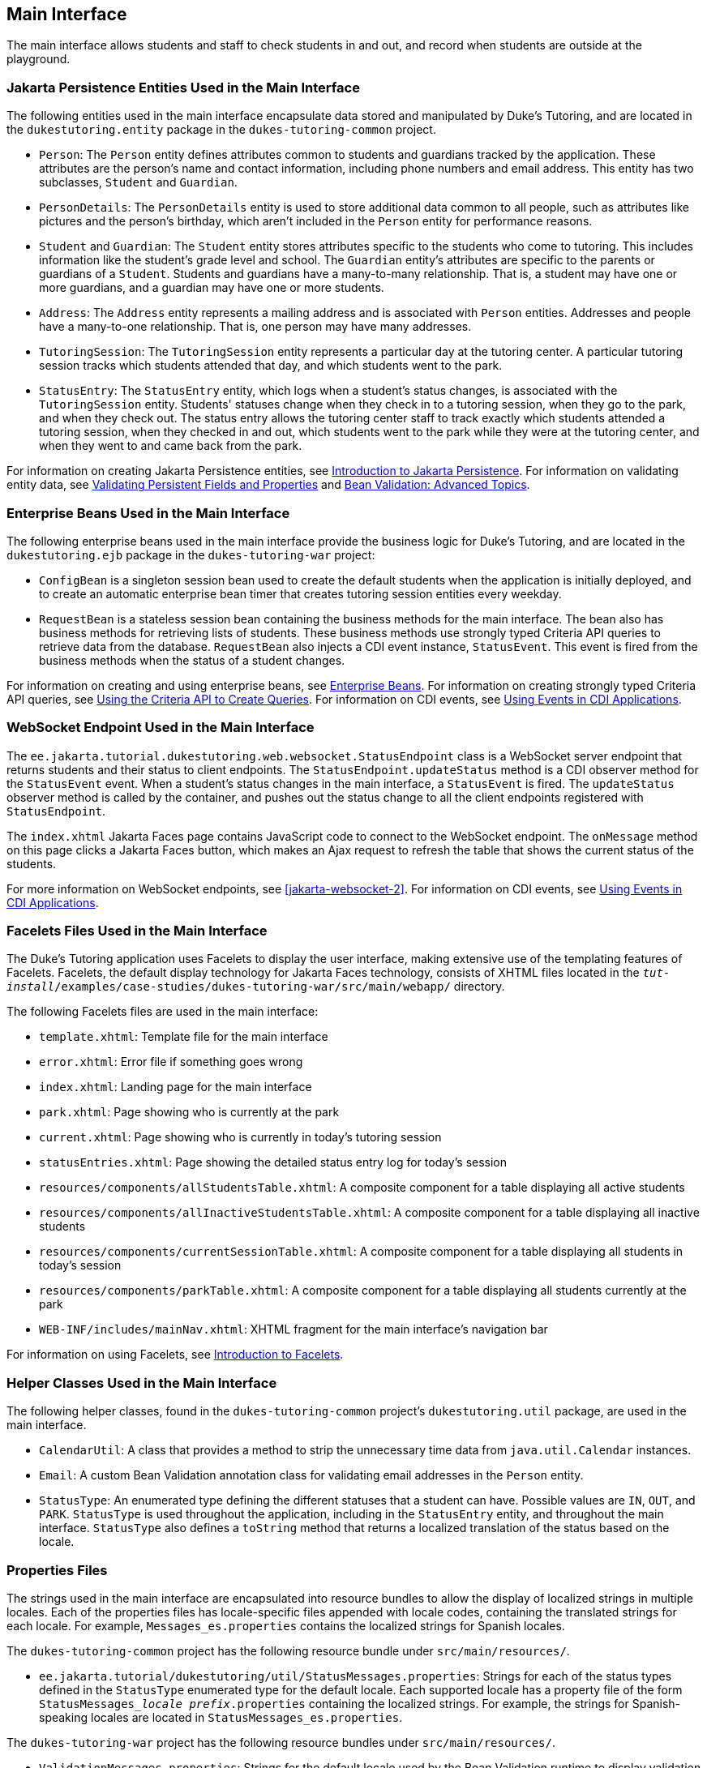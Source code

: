 == Main Interface

The main interface allows students and staff to check students in and out, and record when students are outside at the playground.

=== Jakarta Persistence Entities Used in the Main Interface

The following entities used in the main interface encapsulate data stored and manipulated by Duke's Tutoring, and are located in the `dukestutoring.entity` package in the `dukes-tutoring-common` project.

* `Person`: The `Person` entity defines attributes common to students and guardians tracked by the application.
These attributes are the person's name and contact information, including phone numbers and email address.
This entity has two subclasses, `Student` and `Guardian`.

* `PersonDetails`: The `PersonDetails` entity is used to store additional data common to all people, such as attributes like pictures and the person's birthday, which aren't included in the `Person` entity for performance reasons.

* `Student` and `Guardian`: The `Student` entity stores attributes specific to the students who come to tutoring.
This includes information like the student's grade level and school.
The `Guardian` entity's attributes are specific to the parents or guardians of a `Student`.
Students and guardians have a many-to-many relationship.
That is, a student may have one or more guardians, and a guardian may have one or more students.

* `Address`: The `Address` entity represents a mailing address and is associated with `Person` entities.
Addresses and people have a many-to-one relationship.
That is, one person may have many addresses.

* `TutoringSession`: The `TutoringSession` entity represents a particular day at the tutoring center.
A particular tutoring session tracks which students attended that day, and which students went to the park.

* `StatusEntry`: The `StatusEntry` entity, which logs when a student's status changes, is associated with the `TutoringSession` entity.
Students' statuses change when they check in to a tutoring session, when they go to the park, and when they check out.
The status entry allows the tutoring center staff to track exactly which students attended a tutoring session, when they checked in and out, which students went to the park while they were at the tutoring center, and when they went to and came back from the park.

For information on creating Jakarta Persistence entities, see xref:persist:persistence-intro/persistence-intro.adoc#_introduction_to_jakarta_persistence[Introduction to Jakarta Persistence].
For information on validating entity data, see xref:persist:persistence-intro/persistence-intro.adoc#_validating_persistent_fields_and_properties[Validating Persistent Fields and Properties] and xref:beanvalidation:bean-validation-advanced/bean-validation-advanced.adoc#_bean_validation_advanced_topics[Bean Validation: Advanced Topics].

=== Enterprise Beans Used in the Main Interface

The following enterprise beans used in the main interface provide the business logic for Duke's Tutoring, and are located in the `dukestutoring.ejb` package in the `dukes-tutoring-war` project:

* `ConfigBean` is a singleton session bean used to create the default students when the application is initially deployed, and to create an automatic enterprise bean timer that creates tutoring session entities every weekday.

* `RequestBean` is a stateless session bean containing the business methods for the main interface.
The bean also has business methods for retrieving lists of students.
These business methods use strongly typed Criteria API queries to retrieve data from the database.
`RequestBean` also injects a CDI event instance, `StatusEvent`.
This event is fired from the business methods when the status of a student changes.

For information on creating and using enterprise beans, see xref:entbeans:ejb-intro/ejb-intro.adoc#_enterprise_beans[Enterprise Beans].
For information on creating strongly typed Criteria API queries, see xref:persist:persistence-criteria/persistence-criteria.adoc#_using_the_criteria_api_to_create_queries[Using the Criteria API to Create Queries].
For information on CDI events, see xref:cdi:cdi-adv/cdi-adv.adoc#_using_events_in_cdi_applications[Using Events in CDI Applications].

=== WebSocket Endpoint Used in the Main Interface

The `ee.jakarta.tutorial.dukestutoring.web.websocket.StatusEndpoint` class is a WebSocket server endpoint that returns students and their status to client endpoints.
The `StatusEndpoint.updateStatus` method is a CDI observer method for the `StatusEvent` event.
When a student's status changes in the main interface, a `StatusEvent` is fired.
The `updateStatus` observer method is called by the container, and pushes out the status change to all the client endpoints registered with `StatusEndpoint`.

The `index.xhtml` Jakarta Faces page contains JavaScript code to connect to the WebSocket endpoint.
The `onMessage` method on this page clicks a Jakarta Faces button, which makes an Ajax request to refresh the table that shows the current status of the students.

For more information on WebSocket endpoints, see xref:jakarta-websocket-2[].
For information on CDI events, see xref:cdi:cdi-adv/cdi-adv.adoc#_using_events_in_cdi_applications[Using Events in CDI Applications].

=== Facelets Files Used in the Main Interface

The Duke's Tutoring application uses Facelets to display the user interface, making extensive use of the templating features of Facelets.
Facelets, the default display technology for Jakarta Faces technology, consists of XHTML files located in the `_tut-install_/examples/case-studies/dukes-tutoring-war/src/main/webapp/` directory.

The following Facelets files are used in the main interface:

* `template.xhtml`: Template file for the main interface

* `error.xhtml`: Error file if something goes wrong

* `index.xhtml`: Landing page for the main interface

* `park.xhtml`: Page showing who is currently at the park

* `current.xhtml`: Page showing who is currently in today's tutoring session

* `statusEntries.xhtml`: Page showing the detailed status entry log for today's session

* `resources/components/allStudentsTable.xhtml`: A composite component for a table displaying all active students

* `resources/components/allInactiveStudentsTable.xhtml`: A composite component for a table displaying all inactive students

* `resources/components/currentSessionTable.xhtml`: A composite component for a table displaying all students in today's session

* `resources/components/parkTable.xhtml`: A composite component for a table displaying all students currently at the park

* `WEB-INF/includes/mainNav.xhtml`: XHTML fragment for the main interface's navigation bar

For information on using Facelets, see xref:web:jsf-facelets/jsf-facelets.adoc#_introduction_to_facelets[Introduction to Facelets].

=== Helper Classes Used in the Main Interface

The following helper classes, found in the `dukes-tutoring-common` project's `dukestutoring.util` package, are used in the main interface.

* `CalendarUtil`: A class that provides a method to strip the unnecessary time data from `java.util.Calendar` instances.

* `Email`: A custom Bean Validation annotation class for validating email addresses in the `Person` entity.

* `StatusType`: An enumerated type defining the different statuses that a student can have.
Possible values are `IN`, `OUT`, and `PARK`.
`StatusType` is used throughout the application, including in the `StatusEntry` entity, and throughout the main interface.
`StatusType` also defines a `toString` method that returns a localized translation of the status based on the locale.

=== Properties Files

The strings used in the main interface are encapsulated into resource bundles to allow the display of localized strings in multiple locales.
Each of the properties files has locale-specific files appended with locale codes, containing the translated strings for each locale.
For example, `Messages_es.properties` contains the localized strings for Spanish locales.

The `dukes-tutoring-common` project has the following resource bundle under `src/main/resources/`.

* `ee.jakarta.tutorial/dukestutoring/util/StatusMessages.properties`: Strings for each of the status types defined in the `StatusType` enumerated type for the default locale.
Each supported locale has a property file of the form `StatusMessages___locale prefix__.properties` containing the localized strings.
For example, the strings for Spanish-speaking locales are located in `StatusMessages_es.properties`.

The `dukes-tutoring-war` project has the following resource bundles under `src/main/resources/`.

* `ValidationMessages.properties`: Strings for the default locale used by the Bean Validation runtime to display validation messages.
This file must be named `ValidationMessages.properties` and located in the default package as required by the Bean Validation specification.
Each supported locale has a property file of the form `ValidationMessages___locale prefix__.properties` containing the localized strings.
For example, the strings for German-speaking locales are located in `ValidationMessages_de.properties`.

* `ee.jakarta.tutorial/dukestutoring/web/messages/Messages.properties`: Strings for the default locale for the main and administration Facelets interface.
Each supported locale has a property file of the form `Messages___locale prefix__.properties` containing the localized strings.
For example, the strings for simplified Chinese-speaking locales are located in `Messages_zh.properties`.

For information on localizing web applications, see xref:web:jsf-configure/jsf-configure.adoc#_registering_application_messages[Registering Application Messages].

=== Deployment Descriptors Used in Duke's Tutoring

Duke's Tutoring uses these deployment descriptors in the `src/main/webapp/WEB-INF` directory of the `dukes-tutoring-war` project:

* `faces-config.xml`: The Jakarta Faces configuration file

* `glassfish-web.xml`: The configuration file specific to GlassFish Server, which defines security role mapping

* `web.xml`: The web application configuration file

Duke's Tutoring also uses the following deployment descriptor in the `src/main/resources/META-INF` directory of the `dukes-tutoring-common` project:

* `persistence.xml`: The Jakarta Persistence configuration file

No enterprise bean deployment descriptor is used in Duke's Tutoring.
Annotations in the enterprise bean class files are used for the configuration of enterprise beans in this application.
